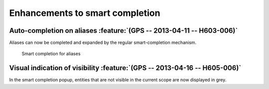 Enhancements to smart completion
--------------------------------

Auto-completion on aliases :feature:`(GPS -- 2013-04-11 -- H603-006)`
~~~~~~~~~~~~~~~~~~~~~~~~~~~~~~~~~~~~~~~~~~~~~~~~~~~~~~~~~~~~~~~~~~~~~

Aliases can now be completed and expanded by the regular smart-completion
mechanism.

.. figure:: completion_on_alias.*
   :width: 400pt
   :class: screenshot

   Smart completion for aliases


Visual indication of visibility :feature:`(GPS -- 2013-04-16 -- H605-006)`
~~~~~~~~~~~~~~~~~~~~~~~~~~~~~~~~~~~~~~~~~~~~~~~~~~~~~~~~~~~~~~~~~~~~~~~~~~

In the smart completion popup, entities that are not visible in the current
scope are now displayed in grey.
